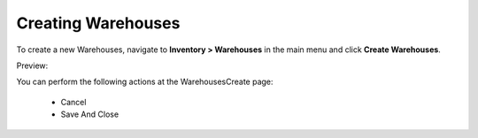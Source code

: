 Creating Warehouses
-------------------

To create a new Warehouses, navigate to **Inventory > Warehouses** in the main menu and click **Create Warehouses**.

Preview:

.. image:: /completeReference/img/Inventory/Warehouses/WarehousesCreate.png
   :class: with-border

You can perform the following actions at the WarehousesCreate page:

 * Cancel

 * Save And Close


